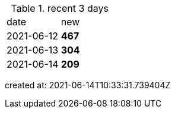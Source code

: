 
.recent 3 days
|===

|date|new


^|2021-06-12
>s|467


^|2021-06-13
>s|304


^|2021-06-14
>s|209


|===

created at: 2021-06-14T10:33:31.739404Z
